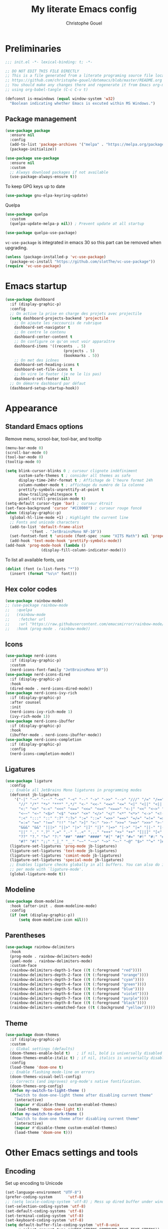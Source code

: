 #+title: My literate Emacs config
#+author: Christophe Gouel
#+email: christophe.gouel@inrae.fr
#+property: header-args:emacs-lisp :results silent :tangle init.el
#+startup: overview nolatexpreview

* Preliminaries

#+begin_src emacs-lisp
;;; init.el -*- lexical-binding: t; -*-

;; DO NOT EDIT THIS FILE DIRECTLY
;; This is a file generated from a literate programing source file located at
;; https://github.com/christophe-gouel/dotemacs/blob/master/README.org
;; You should make any changes there and regenerate it from Emacs org-mode
;; using org-babel-tangle (C-c C-v t)

#+end_src

#+begin_src emacs-lisp
(defconst is-mswindows (equal window-system 'w32)
  "Boolean indicating whether Emacs is excuted within MS Windows.")
#+end_src

** Package management

#+begin_src emacs-lisp
(use-package package
  :ensure nil
  :config
  (add-to-list 'package-archives '("melpa" . "https://melpa.org/packages/"))
  (package-initialize))

(use-package use-package
  :ensure nil
  :custom
  ;; Always download packages if not available
  (use-package-always-ensure t))
#+end_src

To keep GPG keys up to date
#+begin_src emacs-lisp
(use-package gnu-elpa-keyring-update)
#+end_src

Quelpa
#+begin_src emacs-lisp
(use-package quelpa
  :custom
  (quelpa-update-melpa-p nil)) ; Prevent update at all startup

(use-package quelpa-use-package)
#+end_src

=vc-use-package= is integrated in emacs 30 so this part can be removed when upgrading.

#+begin_src emacs-lisp
(unless (package-installed-p 'vc-use-package)
  (package-vc-install "https://github.com/slotThe/vc-use-package"))
(require 'vc-use-package)
#+end_src

* Emacs startup

#+begin_src emacs-lisp
(use-package dashboard
  :if (display-graphic-p)
  :config
  ;; On active la prise en charge des projets avec projectile
  (setq dashboard-projects-backend 'projectile
	;; On ajoute les raccourcis de rubrique
	dashboard-set-navigator t
	;; On centre le contenu
	dashboard-center-content t
	;; On configure ce qu'on veut voir apparaître
	dashboard-items '((recents  . 5)
                          (projects . 5)
                          (bookmarks . 5))
	;; On met des icônes
	dashboard-set-heading-icons t
	dashboard-set-file-icons t
	;; On vire le footer (je ne le lis pas)
	dashboard-set-footer nil)
  ;; On démarre dashboard par défaut
  (dashboard-setup-startup-hook))
#+end_src

* Appearance
** Standard Emacs options

Remove menu, scrool-bar, tool-bar, and tooltip
#+begin_src emacs-lisp
(menu-bar-mode 0)
(scroll-bar-mode 0)
(tool-bar-mode 0)
(tooltip-mode 0)
#+end_src

#+begin_src emacs-lisp
(setq blink-cursor-blinks 0 ; curseur clignote indéfiniment
      custom-safe-themes t ; consider all themes as safe
      display-time-24hr-format t ; Affichage de l'heure format 24h
      column-number-mode t ; affichage du numéro de la colonne
      prettify-symbols-unprettify-at-point t
      show-trailing-whitespace t
      pixel-scroll-precision-mode t)
(setq-default cursor-type 'bar) ; curseur étroit
(set-face-background 'cursor "#CC0000") ; curseur rouge foncé
(when (display-graphic-p)
  (global-hl-line-mode +1) ; Highlight the current line
  ;; Fonts and unicode characters
  (add-to-list 'default-frame-alist
	       '(font . "JetBrainsMono NF-10"))
  (set-fontset-font t 'unicode (font-spec :name "XITS Math") nil 'prepend)
  (add-hook 'text-mode-hook 'prettify-symbols-mode))
(add-hook 'prog-mode-hook (lambda ()
			    (display-fill-column-indicator-mode)))
#+end_src

To list all available fonts, use
#+begin_src emacs-lisp :tangle no
(dolist (font (x-list-fonts "*"))
  (insert (format "%s\n" font)))
#+end_src

** Hex color codes

#+begin_src emacs-lisp
(use-package rainbow-mode)
;; (use-package rainbow-mode
;;   :quelpa
;;   (rainbow-mode
;;    :fetcher url
;;    :url "https://raw.githubusercontent.com/emacsmirror/rainbow-mode/master/rainbow-mode.el")
;;   :hook (prog-mode . rainbow-mode))
#+end_src

** Icons

#+begin_src emacs-lisp
(use-package nerd-icons
  :if (display-graphic-p)
  :custom
  (nerd-icons-font-family "JetBrainsMono NF"))
(use-package nerd-icons-dired
  :if (display-graphic-p)
  :hook
  (dired-mode . nerd-icons-dired-mode))
(use-package nerd-icons-ivy-rich
  :if (display-graphic-p)
  :after counsel
  :init
  (nerd-icons-ivy-rich-mode 1)
  (ivy-rich-mode 1))
(use-package nerd-icons-ibuffer
  :if (display-graphic-p)
  :hook
  (ibuffer-mode . nerd-icons-ibuffer-mode))
(use-package nerd-icons-completion
  :if (display-graphic-p)
  :config
  (nerd-icons-completion-mode))
#+end_src

** Ligatures

#+begin_src emacs-lisp
(use-package ligature
  :config
  ;; Enable all JetBrains Mono ligatures in programming modes
  (defconst jb-ligatures
    '("-|" "-~" "---" "-<<" "-<" "--" "->" "->>" "-->" "///" "/=" "/==" "/>"
      "//" "/*" "*>" "***" ",*/" "<-" "<<-" "<=>" "<=" "<|" "<||" "<|||" "<|>"
      "<:" "<>" "<-<" "<<<" "<==" "<<=" "<=<" "<==>" "<-|" "<<" "<~>" "<=|"
      "<~~" "<~" "<$>" "<$" "<+>" "<+" "</>" "</" "<*" "<*>" "<->" "<!--" ":>"
      ":<" ":::" "::" ":?" ":?>" ":=" "::=" "=>>" "==>" "=/=" "=!=" "=>" "==="
      "=:=" "==" "!==" "!!" "!=" ">]" ">:" ">>-" ">>=" ">=>" ">>>" ">-" ">="
      "&&&" "&&" "|||>" "||>" "|>" "|]" "|}" "|=>" "|->" "|=" "||-" "|-" "||="
      "||" ".." ".?" ".=" ".-" "..<" "..." "+++" "+>" "++" "[||]" "[<" "[|" "{|"
      "??" "?." "?=" "?:" "##" "###" "####" "#[" "#{" "#=" "#!" "#:" "#_(" "#_"
      "#?" "#(" ";;" "_|_" "__" "~~" "~~>" "~>" "~-" "~@" "$>" "^=" "]#"))
  (ligature-set-ligatures 'prog-mode jb-ligatures)
  (ligature-set-ligatures 'text-mode jb-ligatures)
  (ligature-set-ligatures 'comint-mode jb-ligatures)
  (ligature-set-ligatures 'special-mode jb-ligatures)
  ;; Enables ligature checks globally in all buffers. You can also do it
  ;; per mode with `ligature-mode'.
  (global-ligature-mode t))
#+end_src

** Modeline

#+begin_src emacs-lisp
(use-package doom-modeline
  :hook (after-init . doom-modeline-mode)
  :config
  (if (not (display-graphic-p))
      (setq doom-modeline-icon nil)))
#+end_src

** Parentheses

#+begin_src emacs-lisp
(use-package rainbow-delimiters
  :hook
  (prog-mode . rainbow-delimiters-mode)
  (yaml-mode . rainbow-delimiters-mode)
  :custom-face
  (rainbow-delimiters-depth-1-face ((t (:foreground "red"))))
  (rainbow-delimiters-depth-2-face ((t (:foreground "orange"))))
  (rainbow-delimiters-depth-3-face ((t (:foreground "cyan"))))
  (rainbow-delimiters-depth-4-face ((t (:foreground "green"))))
  (rainbow-delimiters-depth-5-face ((t (:foreground "blue"))))
  (rainbow-delimiters-depth-6-face ((t (:foreground "violet"))))
  (rainbow-delimiters-depth-7-face ((t (:foreground "purple"))))
  (rainbow-delimiters-depth-8-face ((t (:foreground "black"))))
  (rainbow-delimiters-unmatched-face ((t (:background "yellow")))))
#+end_src

** Theme

#+begin_src emacs-lisp
(use-package doom-themes
  :if (display-graphic-p)
  :custom
  ;; Global settings (defaults)
  (doom-themes-enable-bold t)   ; if nil, bold is universally disabled
  (doom-themes-enable-italic t) ; if nil, italics is universally disabled
  :config
  (load-theme 'doom-one t)
  ;; Enable flashing mode-line on errors
  (doom-themes-visual-bell-config)
  ;; Corrects (and improves) org-mode's native fontification.
  (doom-themes-org-config)
  (defun my-switch-to-light-theme ()
    "Switch to doom-one-light theme after disabling current theme"
    (interactive)
    (mapcar #'disable-theme custom-enabled-themes)
    (load-theme 'doom-one-light t))
  (defun my-switch-to-dark-theme ()
    "Switch to doom-one theme after disabling current theme"
    (interactive)
    (mapcar #'disable-theme custom-enabled-themes)
    (load-theme 'doom-one t)))
#+end_src

* Other Emacs settings and tools
** Encoding

Set up encoding to Unicode
#+begin_src emacs-lisp
(set-language-environment "UTF-8")
(prefer-coding-system       'utf-8)
;; (setq locale-coding-system 'utf-8) ; Mess up dired buffer under windows
(set-selection-coding-system 'utf-8)
(set-default-coding-systems 'utf-8)
(set-terminal-coding-system 'utf-8)
(set-keyboard-coding-system 'utf-8)
(setq default-buffer-file-coding-system 'utf-8-unix
      x-select-request-type '(UTF8_STRING COMPOUND_TEXT TEXT STRING))
(if is-mswindows    ;; MS Windows clipboard is UTF-16LE
    (set-clipboard-coding-system 'utf-16le-dos))
#+end_src

** Personal information

#+begin_src emacs-lisp
(setq user-full-name "Christophe Gouel"
      user-mail-address "christophe.gouel@inrae.fr")
#+end_src

** Scratch buffer

Make the scratch buffer an =org-mode= buffer and remove the scratch message.

#+begin_src emacs-lisp
(setq initial-major-mode 'org-mode
      initial-scratch-message nil)
#+end_src

** Shell

#+begin_src emacs-lisp
(setq comint-scroll-to-bottom-on-input 'this
      comint-scroll-to-bottom-on-output t
      comint-move-point-for-output t)
#+end_src

** Other Emacs settings

#+begin_src emacs-lisp
(setq show-paren-mode t ; coupler les parenthèses
      auth-sources '("~/.authinfo") ; Define file that stores secrets
      backup-directory-alist '(("." . "~/.emacs.d/backup"))
      default-major-mode 'text-mode ; mode par défaut
      delete-by-moving-to-trash t ; Sent deleted files to trash
      comment-column 0 ; Prevent indentation of lines starting with one comment
      next-line-add-newlines t
      jit-lock-chunk-size 50000
      ;; set large file threshold at 100 megabytes
      large-file-warning-threshold 100000000
      ;; Options to make lsp usable in emacs (from
      ;; https://emacs-lsp.github.io/lsp-mode/page/performance/)
      gc-cons-threshold (* 10 800000)
      read-process-output-max (* 1024 1024))
(setq-default mouse-yank-at-point t     ; coller avec la souris
	      case-fold-search t)        ; recherche sans égard à la casse
(delete-selection-mode t)                ; entrée efface texte sélectionné
(fset 'yes-or-no-p 'y-or-n-p)            ; Replace yes or no with y or n
(auto-compression-mode t)
(when (display-graphic-p)
    (server-start))
(when is-mswindows
    (setq tramp-default-method "plink"))
#+end_src

** Dictionary

#+begin_src emacs-lisp
(use-package dictionary
  :ensure nil
  :custom
  (dictionary-server "dict.org"))
#+end_src

** Auto-revert

#+begin_src emacs-lisp
(use-package autorevert
  :ensure nil
  :custom
  (auto-revert-verbose nil)) ; Prevent autorevert from generating messages
#+end_src

** Dired

#+begin_src emacs-lisp
(use-package dired
  :ensure nil
  :commands (dired dired-jump)
  :custom
  (dired-listing-switches "-agho --group-directories-first")
  :hook
  (dired-mode . (lambda ()
		  (dired-hide-details-mode)))
  (dired-mode . auto-revert-mode))

(use-package diredfl
  :hook
  (dired-mode . diredfl-mode))
#+end_src

For dired operations to work async instead of freezing emacs.

#+begin_src emacs-lisp
;; (use-package async
;;   :custom
;;   (dired-async-mode 1))
#+end_src

** Compilation

#+begin_src emacs-lisp
(use-package compile
  :ensure nil
  :custom
  (compilation-scroll-output 'first-error)) ; compilation buffer automatically scrolls and stops at first error
#+end_src

** Expand region

#+begin_src emacs-lisp
(use-package expand-region
  :bind ("C-!" . er/expand-region))
#+end_src

** imenu

#+begin_src emacs-lisp
(use-package imenu
  :ensure nil
  :custom
  (imenu-auto-rescan t))
#+end_src

#+begin_src emacs-lisp
(use-package imenu-list
  :config
  (defun my-imenu-list-goto-entry ()
    "Goto entry and exit imenu"
    (interactive)
    (imenu-list-goto-entry)
    (imenu-list-smart-toggle))
  :bind
  (("C-c =" . imenu-list-smart-toggle)
   :map imenu-list-major-mode-map
	 ("M-<return>" . my-imenu-list-goto-entry))
  :custom
  (imenu-list-focus-after-activation t)
  (imenu-list-position 'right))
#+end_src

#+begin_src emacs-lisp
(use-package imenu-anywhere
  :bind
  ("M-g M-i" . ivy-imenu-anywhere))
#+end_src

** PDF viewers

#+begin_src emacs-lisp
(use-package doc-view
  :if is-mswindows
  :custom
  (doc-view-ghostscript-program (executable-find "rungs")))
#+end_src

#+begin_src emacs-lisp
(use-package pdf-tools
  :init
  (pdf-tools-install)  ; Standard activation command
  (pdf-loader-install) ; On demand loading, leads to faster startup time
  :config
  (setq TeX-view-program-selection '((output-pdf "PDF Tools"))
	TeX-view-program-list '(("PDF Tools" TeX-pdf-tools-sync-view))
	TeX-source-correlate-start-server t)
  (add-hook 'TeX-after-compilation-finished-functions
	    #'TeX-revert-document-buffer)
  :bind (:map pdf-view-mode-map
	      ("C-s" . isearch-forward)))
#+end_src

** Proced

#+begin_src emacs-lisp
(use-package proced
  :ensure nil
  :custom
  (proced-enable-color-flag t))
#+end_src

** Recent files

#+begin_src emacs-lisp
(use-package recentf
  :custom
  (recentf-max-saved-items 50))
#+end_src

** Grep and friends

#+begin_src emacs-lisp
;; (use-package grep
;;   :ensure nil
;;   :custom
;;   (find-program "fd"))
#+end_src

=ripgrep= package needed to have a proper interface for =ripgrep=. Also called by
=projectile=.

It should also be possible to directly substitute =grep= by =ripgrep= as explained in [[https://stegosaurusdormant.com/emacs-ripgrep/]].

#+begin_src emacs-lisp
(use-package ripgrep)
#+end_src

** Outline minor mode

#+begin_src emacs-lisp
(use-package outline
  :ensure nil
  :hook
  (text-mode . outline-minor-mode))
#+end_src

Use =bicycle= to easily cycle visibility in outline minor mode (à la =orgmode=).

#+begin_src emacs-lisp
(use-package bicycle
  :after outline
  :bind (:map outline-minor-mode-map
              ([C-tab] . bicycle-cycle)
              ([S-tab] . bicycle-cycle-global)))
#+end_src

Use =outline-minor-faces= to use a special face for outline sections.

#+begin_src emacs-lisp
(use-package outline-minor-faces
  :after outline
  :hook
  (outline-minor-mode . outline-minor-faces-mode))
#+end_src

* Keys

Activate lower- and upper-case commands ("C-x C-l" and "C-x C-u")
#+begin_src emacs-lisp
(put 'downcase-region 'disabled nil)
(put 'upcase-region 'disabled nil)
#+end_src

** Custom keybindings

#+begin_src emacs-lisp
(keymap-global-set "C-x C-b" 'ibuffer)
(keymap-global-set "C-<apps>" 'menu-bar-mode)
(keymap-global-set "<f5>" 'revert-buffer)

(use-package compile
  :ensure nil
  :bind (:map compilation-mode-map ("r" . recompile)))
#+end_src

** Keycast

=keycast= displays the Emacs command name corresponding to keybindings.

#+begin_src emacs-lisp
(use-package keycast)
#+end_src

** Insert Greek letters in Unicode

#+begin_src emacs-lisp
(use-package greek-unicode-insert
  :vc (:fetcher github :repo Malabarba/greek-unicode-insert)
  :bind ("²" . greek-unicode-insert-map))
#+end_src

** Parentheses

#+begin_src emacs-lisp
(use-package smartparens-config
  :ensure smartparens
  :init
  (progn
    (add-hook 'prog-mode-hook 'smartparens-mode)
    (add-hook 'markdown-mode-hook 'smartparens-mode)
    (add-hook 'yaml-mode-hook 'smartparens-mode))
  :config (progn (show-smartparens-global-mode t)))
#+end_src

** Which-keys

#+begin_src emacs-lisp
(use-package which-key
  :diminish which-key-mode
  :init
  (setq which-key-sort-uppercase-first nil
		max-mini-window-height 15)
  ;; On va utiliser une fenêtre dédiée plutôt que le minibuffer
  (which-key-setup-side-window-bottom)
  ;; On l'active partout, tout le temps
  (which-key-mode t))
#+end_src

* Auto-completion

** Company

#+begin_src emacs-lisp
(use-package company
  :init
  (add-hook 'after-init-hook 'global-company-mode)
  :config
  (setq
   ;; Number the candidates (use M-1, M-2 etc to select completions).
   company-show-numbers t
   company-idle-delay 0)
  ;; company configuation from
  ;; <https://github.com/radian-software/radian/blob/develop/emacs/radian.el>
  :bind (;; Replace `completion-at-point' and `complete-symbol' with
         ;; `company-manual-begin'. You might think this could be put
         ;; in the `:bind*' declaration below, but it seems that
         ;; `bind-key*' does not work with remappings.
         ([remap completion-at-point] . company-manual-begin)
         ([remap complete-symbol] . company-manual-begin)

         ;; The following are keybindings that take effect whenever
         ;; the completions menu is visible, even if the user has not
         ;; explicitly interacted with Company.

         :map company-active-map

         ;; Make TAB always complete the current selection. Note that
         ;; <tab> is for windowed Emacs and TAB is for terminal Emacs.
         ("<tab>" . company-complete-selection)
         ("TAB" . company-complete-selection)

         ;; Prevent SPC from ever triggering a completion.
         ("SPC" . nil)

         ;; The following are keybindings that only take effect if the
         ;; user has explicitly interacted with Company.

         :map company-active-map
         :filter (company-explicit-action-p)

         ;; Make RET trigger a completion if and only if the user has
         ;; explicitly interacted with Company. Note that <return> is
         ;; for windowed Emacs and RET is for terminal Emacs.
         ("<return>" . company-complete-selection)
         ("RET" . company-complete-selection))

  :bind* (;; The default keybinding for `completion-at-point' and
          ;; `complete-symbol' is M-TAB or equivalently C-M-i. Here we
          ;; make sure that no minor modes override this keybinding.
          ("M-TAB" . company-manual-begin)))

(use-package company-bibtex)
(use-package company-math)
(use-package company-reftex)
(use-package company-jedi)

(setq company-backends
      (append
       '((:separate company-bibtex
		    ;; deactivate company-reftex-labels because it is too slow
		    ;; company-reftex-labels
                    company-reftex-citations
		    company-math-symbols-latex
		    company-math-symbols-unicode
		    company-latex-commands))
       company-backends))
#+end_src

Use =company-box= for a better position of the autocompletion when using copilot.
#+begin_src emacs-lisp
(use-package company-box
  :hook (company-mode . company-box-mode)
  :custom
  (company-box-doc-enable nil))
#+end_src

** Ivy and friends

#+begin_src emacs-lisp
(use-package counsel
  :config
  (counsel-mode))

(use-package ivy
  :demand
  :custom
  (ivy-use-virtual-buffers t)
  (ivy-count-format "%d/%d ")
  :config
  (ivy-mode)
  (ivy-configure 'counsel-imenu
    :update-fn 'auto))

(use-package swiper
  :config
  ;; swiper is slow for large files so it is replaced by isearch for large files
  (defun my-search-method-according-to-numlines ()
    "Determine the number of lines of current buffer and chooses a
 search method accordingly."
    (interactive)
    (if (< (count-lines (point-min) (point-max)) 20000)
	(swiper)
      (isearch-forward)))
  :bind ("C-s" . my-search-method-according-to-numlines))

(use-package ivy-xref
  :init
  (setq xref-show-definitions-function #'ivy-xref-show-defs))

(use-package ivy-prescient
  :after counsel
  :config
  (ivy-prescient-mode))

(use-package ivy-rich
  :after nerd-icons-ivy-rich
  :init (ivy-rich-mode +1))
#+end_src

* Git

#+begin_src emacs-lisp
(use-package magit
  :init
  ;; this binds `magit-project-status' to `project-prefix-map' when project.el is loaded.
  (require 'magit-extras)
  :bind ("C-x g" . magit-status)
  :custom
  (magit-diff-refine-hunk (quote all))
  :config
  ; Do not diff when committing
  (remove-hook 'server-switch-hook 'magit-commit-diff)
  (remove-hook 'with-editor-filter-visit-hook 'magit-commit-diff))
#+end_src

=magit-delta= allows to have syntax highlighting in magit diffs.

#+begin_src emacs-lisp
(use-package magit-delta
  :hook (magit-mode . magit-delta-mode))
#+end_src

=diff-hl= displays indications about git status in the gutters.

#+begin_src emacs-lisp
(use-package diff-hl
  :defer t
  :after magit
  :hook
  (prog-mode . diff-hl-mode)
  (latex-mode . diff-hl-mode)
  (dired-mode . diff-hl-dired-mode)
  (magit-post-refresh . diff-hl-magit-post-refresh))
#+end_src

Add support for a basic syntax highlighting of =.gitignore= files (from [[http://heyrod.com/snippets/gitignore-mode.html]]).

#+begin_src emacs-lisp
(use-package generic-x
  :ensure nil
  :mode ("\\..*ignore$" . hosts-generic-mode))
#+end_src

* Shells

** ChatGPT

#+begin_src emacs-lisp
(use-package chatgpt-shell
  :custom
  (chatgpt-shell-openai-key
      (auth-source-pick-first-password :host "api.openai.com")))

(use-package gptel
  :custom
  (gptel-use-curl nil)
  :config
  (add-to-list 'gptel-directives '(academic . "You are an editor specialized in academic paper in economics. You are here to help me generate the best text for my academic articles. I will provide you texts and I would like you to review them for any spelling, grammar, or punctuation errors. Do not stop at simple proofreading, if it is useful, propose to refine the content's structure, style, and clarity. Once you have finished editing the text, provide me with any necessary corrections or suggestions for improving the text.")))
#+end_src

** Other shells

#+begin_src emacs-lisp
(use-package eshell-git-prompt
  :config
  (eshell-git-prompt-use-theme 'powerline))

(add-hook 'shell-mode-hook
      (lambda ()
        (face-remap-set-base 'comint-highlight-prompt :inherit nil)))
#+end_src

* Text
** BibTeX

#+begin_src emacs-lisp
(use-package ivy-bibtex
  :if is-mswindows
  :custom
  (bibtex-completion-bibliography
   (substitute-in-file-name "${BIBINPUTS}/References.bib"))
  ;; Pdf files
  (bibtex-completion-library-path
   (substitute-in-file-name
    "${HOME}/Dropbox (Inrae EcoPub)/Bibliography/Papers"))
  (bibtex-completion-pdf-symbol "⌘")
  ;; Notes
  (bibtex-completion-notes-path
   (substitute-in-file-name
    "${HOME}/Dropbox (Inrae EcoPub)/Bibliography/notes"))
  (bibtex-completion-notes-symbol "✎")
  (bibtex-completion-watch-bibliography nil)
  :config
  ;; Add the option to open in an external viewer
  (defun my-bibtex-completion-open-pdf-external (keys &optional fallback-action)
    "Open pdf associated to a BibTeX entry with an external viewer"
    (let ((bibtex-completion-pdf-open-function
           (lambda (fpath) (start-process "SumatraPDF" "*ivy-bibtex-sumatrapdf*" "SumatraPDF.exe" fpath))))
      (bibtex-completion-open-pdf keys fallback-action)))
  (ivy-bibtex-ivify-action my-bibtex-completion-open-pdf-external ivy-bibtex-open-pdf-external)
  (ivy-add-actions
   'ivy-bibtex
   '(("P" ivy-bibtex-open-pdf-external "Open PDF file in external viewer (if present)"))))
#+end_src

** csv files

#+begin_src emacs-lisp
(use-package csv-mode
  :hook
  (csv-mode . csv-guess-set-separator))
#+end_src

** LaTeX

#+begin_src emacs-lisp
(use-package tex
  :ensure auctex
  :hook
  (TeX-mode . latex-math-mode)
  (TeX-mode . turn-on-reftex)
  (TeX-mode . TeX-fold-buffer)
  (org-mode . TeX-fold-buffer)
  ;; (TeX-mode . flymake-mode)
  :hook
  (TeX-mode . TeX-fold-mode)
  (org-mode . TeX-fold-mode)
  :custom
  (TeX-auto-save t)
  (TeX-save-query nil) ; don't ask to save the file before compiling
  (TeX-parse-self t)
  (LaTeX-item-indent 0)
  (LaTeX-default-options "12pt")
  ;; (LaTeX-math-abbrev-prefix "²")
  (TeX-source-specials-mode 1)
  (TeX-source-correlate-mode t)
  (TeX-source-correlate-method (quote synctex))
  (TeX-source-correlate-start-server (quote ask))
  (TeX-PDF-mode t)
  (TeX-electric-sub-and-superscript 1)
  (LaTeX-math-list
   '(
     (?\) "right)")
     (?\( "left(")
     (?/ "frac{}{}")
     ))

  ;; Preview
  (preview-auto-cache-preamble t)
  (preview-default-option-list '("displaymath" "graphics" "textmath"))

  ;; Fold-mode

  ;; Personalize the list of commands to be folded
  (TeX-fold-macro-spec-list
   '(("[f]"
      ("footnote" "marginpar"))
     ("[c]"
      ("citeyear" "citeauthor" "citep" "citet" "cite"))
     ("[l]"
      ("label"))
     ("[r]"
      ("ref" "pageref" "eqref" "footref" "fref" "Fref"))
     ("[i]"
      ("index" "glossary"))
     ("[1]:||*"
      ("item"))
     ("..."
      ("dots"))
     ("(C)"
      ("copyright"))
     ("(R)"
      ("textregistered"))
     ("TM"
      ("texttrademark"))
     (1
      ("part" "chapter" "section" "subsection" "subsubsection" "
paragraph" "subparagraph" "part*" "chapter*" "section*" "
subsection*" "subsubsection*" "paragraph*" "subparagraph*" "emph" "
textit" "textsl" "textmd" "textrm" "textsf" "texttt" "textbf" "
textsc" "textup"))))
  ;; Prevent folding of math to let prettify-symbols do the job
  (TeX-fold-math-spec-list-internal nil)
  (TeX-fold-math-spec-list nil)
  (LaTeX-fold-math-spec-list nil)
  :config
  (setq-default TeX-auto-parse-length 200
		TeX-master nil)

  (defun my-tex-compile ()
    "Save and compile TeX document"
    (interactive)
    (save-buffer)
    (TeX-command-menu "latex"))

  ;; Beamer
  (defun my-tex-frame ()
    "Run pdflatex on current frame.  Frame must be declared as an environment."
    (interactive)
    (let (beg)
      (save-excursion
	(search-backward "\\begin{frame}")
	(setq beg (point))
	(forward-char 1)
	(LaTeX-find-matching-end)
	(TeX-pin-region beg (point))
	(cl-letf (( (symbol-function 'TeX-command-query) (lambda (x) "LaTeX")))
	  (TeX-command-region)))))
  :bind
  (:map TeX-mode-map
	("C-c e" . TeX-next-error)
	("M-RET" . latex-insert-item)
	("S-<return>" . my-tex-frame)
	("<f9>" . my-tex-compile)))
#+end_src

#+begin_src emacs-lisp
(use-package reftex
  :hook
  (org-mode . reftex-mode)
  :custom
  (reftex-bibpath-environment-variables (quote ("BIBINPUTS")))
  (reftex-default-bibliography '("References.bib"))
  (reftex-cite-format (quote natbib))
  (reftex-sort-bibtex-matches (quote author))
  (reftex-plug-into-AUCTeX t)
  (reftex-label-alist '(AMSTeX)) ; Use \eqref by default instead of \ref
  ;; Increase reftex speed (especially on Windows)
  (reftex-enable-partial-scans t)
  (reftex-save-parse-info t)
  (reftex-use-multiple-selection-buffers t)
  :bind (:map reftex-mode-map
	      ("C-c f" . reftex-fancyref-fref)
	      ("C-c F" . reftex-fancyref-Fref)))
#+end_src

=CDLatex= for super fast input of TeX mathematical expressions.

#+begin_src emacs-lisp
(use-package cdlatex
  :config
  ;; Prevent cdlatex from defining LaTeX math subscript everywhere
  (define-key cdlatex-mode-map "_" nil)
  ;; Allow tab to be used to indent when the cursor is at the beginning of the
  ;; line
  (defun my-cdlatex-indent-maybe ()
    "Indent in TeX when CDLaTeX is active"
    (when (or (bolp) (looking-back "^[ \t]+"))
      (LaTeX-indent-line)))
  (defun my-slow-company ()
    "Slow down company for a better use of CDLaTeX"
    (make-local-variable 'company-idle-delay)
		  (setq company-idle-delay 0.3))
  :custom
  (cdlatex-command-alist
	'(("equ*" "Insert equation* env"   "" cdlatex-environment ("equation*") t nil)))
  (cdlatex-math-symbol-prefix ?\262) ; correspond to key "²"
  :hook
  (LaTeX-mode . turn-on-cdlatex)
  (LaTeX-mode . my-slow-company)
  (org-mode . my-slow-company)
  (cdlatex-tab . my-cdlatex-indent-maybe))
#+end_src

** Markdown

#+begin_src emacs-lisp
(use-package markdown-mode
  :mode ("README\\.md\\'" . gfm-mode)
  :custom
  (markdown-command
   (concat "pandoc"
	   " --from=markdown --to=html"
	   " --standalone --mathjax"
	   ;; " --citeproc --bibliography="
	   ;; (shell-quote-argument (substitute-in-file-name "${BIBINPUTS}\\References.bib"))
	   ))
  (markdown-enable-math t)
  (markdown-enable-prefix-prompts nil)
  (markdown-header-scaling nil)
  (markdown-hide-markup nil)
  (markdown-hide-urls t)
  (markdown-fontify-code-blocks-natively t)
  (markdown-enable-highlighting-syntax t)
  :config
  ;; Code to import screenshots in markdown files
  ;; from <https://www.nistara.net/post/2022-11-14-emacs-markdown-screenshots> and
  ;; <https://stackoverflow.com/questions/17435995/paste-an-image-on-clipboard-to-emacs-org-mode-file-without-saving-it/31868530#31868530>
  (defun my-markdown-screenshot ()
    "Copy a screenshot into a time stamped unique-named file in the
same directory as the working and insert a link to this file."
    (interactive)
    (setq filename
          (concat
           (make-temp-name
            (concat (file-name-nondirectory (buffer-file-name))
                    "_screenshots/"
                    (format-time-string "%Y-%m-%d_%a_%kh%Mm_")) ) ".png"))
    (unless (file-exists-p (file-name-directory filename))
      (make-directory (file-name-directory filename)))
    ;; copy the screenshot to file
    (shell-command
     (concat "powershell -command \"Add-Type -AssemblyName System.Windows.Forms;if ($([System.Windows.Forms.Clipboard]::ContainsImage())) {$image = [System.Windows.Forms.Clipboard]::GetImage();[System.Drawing.Bitmap]$image.Save('" filename "',[System.Drawing.Imaging.ImageFormat]::Png); Write-Output 'clipboard content saved as file'} else {Write-Output 'clipboard does not contain image data'}\""))
    ;; insert into file if correctly taken
    (if (file-exists-p filename)
	(insert (concat "![](" filename ")")))
    (markdown-display-inline-images)
    (newline))
  ;; Code to use RefTeX to input references in markdown
  ;; from https://gist.github.com/kleinschmidt/5ab0d3c423a7ee013a2c01b3919b009a
  (defvar markdown-cite-format
    '(
      (?\C-m . "@%l")
      (?p . "[@%l]")
      (?t . "@%l")
      (?y . "[-@%l]"))
    "Markdown citation formats")
  (defun my-markdown-reftex-citation ()
    "Wrap reftex-citation with local variables for markdown format"
    (interactive)
    (let ((reftex-cite-format markdown-cite-format)
          (reftex-cite-key-separator "; @"))
      (reftex-citation)))
  ;; :hook
  ;; (markdown-mode . (lambda () (math-preview-all)))
  :bind (:map markdown-mode-map
	      ("C-c [" . my-markdown-reftex-citation)))

(use-package pandoc-mode
  :hook
  (markdown-mode . pandoc-mode)
  (pandoc-mode . pandoc-load-default-settings))
#+end_src

** Org

#+begin_src emacs-lisp
(use-package org
  :ensure nil
  :mode ("\\.org\\'" . org-mode)
  :hook
  (org-mode . turn-on-org-cdlatex)
  ;; No need to save RefTeX info in org
  (org-mode . (lambda()
		(make-local-variable 'reftex-save-parse-info)
		(setq reftex-save-parse-info nil)))
  :custom
  (org-export-with-LaTeX-fragments t)       ; Export LaTeX fragment to HTML
  (org-edit-src-content-indentation 0)
  (org-todo-keywords '((type "TODO(t)" "STARTED(s)" "WAITING(w)" "|" "DONE(d)")))
  (org-tag-alist '(("OFFICE" . ?o) ("COMPUTER" . ?c) ("HOME" . ?h) ("PROJECT" . ?p) ("CALL" . ?a) ("ERRANDS" . ?e) ("TASK" . ?t)))
  (org-confirm-babel-evaluate nil)
  (org-refile-targets '((nil :maxlevel . 3)))
  ;; Appareance
  (org-pretty-entities 1) ; equivalent of prettify symbols for org
  ; remove some prettification for sub- and superscripts because it makes editing difficult
  (org-pretty-entities-include-sub-superscripts nil) 
  (org-hide-emphasis-markers t) ; remove markup markers
  (org-ellipsis " [+]")
  (org-highlight-latex-and-related '(native))
  (org-startup-indented t) ; Indent text relative to section
  (org-startup-with-inline-images t)
  (org-startup-with-latex-preview t)
  (org-cycle-inline-images-display t)
  :config
  (org-defkey org-cdlatex-mode-map "²" 'cdlatex-math-symbol)
  ;; Font-locking of reference commands in org-mode
  (font-lock-add-keywords
   'org-mode
   '(("\\(\\(?:\\\\\\(?:label\\|ref\\|eqref\\)\\)\\){\\(.+?\\)}"
      (1 font-lock-keyword-face)
      (2 font-lock-constant-face))))
  (org-babel-do-load-languages
   'org-babel-load-languages
   '((emacs-lisp . t)
     (python . t)
     (R . t)
     (shell . t))))
#+end_src

Use =org-appear= for markup markers to appear automatically.

#+begin_src emacs-lisp
(use-package org-appear
  :hook
  (org-mode . org-appear-mode))
#+end_src

For a modern-looking =org-mode=, use =org-modern=.

#+begin_src emacs-lisp
(use-package org-modern
    :hook
    (org-mode . global-org-modern-mode))
#+end_src

=org-cite= for citations.

#+begin_src emacs-lisp
(use-package oc
  :ensure nil
  :custom
  (org-cite-global-bibliography
   (list (substitute-in-file-name "${BIBINPUTS}/References.bib"))))
#+end_src

=org-fragtog= for an automatic toggling of LaTeX fragments.

#+begin_src emacs-lisp
(use-package org-fragtog
  :hook
  (org-mode . org-fragtog-mode))
#+end_src

** Preview of mathematical formulas

=texfrag= to have preview of LaTeX fragment outside LaTeX buffers
#+begin_src emacs-lisp
(use-package texfrag
  :hook
  (eww-mode . texfrag-mode))
#+end_src

The package =math-preview= has a problem under Windows, and some code should be commented out. See [[https://gitlab.com/matsievskiysv/math-preview/-/issues/29]].
#+begin_src emacs-lisp
(use-package math-preview
  :bind
  ("C-c m d" . math-preview-all)
  ("C-c m p" . math-preview-at-point)
  ("C-c m r" . math-preview-region)
  ("C-c m c d" . math-preview-clear-all)
  ("C-c m c p" . math-preview-clear-at-point)
  ("C-c m c r" . math-preview-clear-region))
#+end_src

** Spell checking

#+begin_src emacs-lisp
(use-package flyspell
  :hook (text-mode . flyspell-mode)
  :config
  (setq ispell-program-name (executable-find "hunspell")
	flyspell-issue-welcome-flag nil
	ispell-really-hunspell t
	ispell-dictionary "en_US"
	ispell-local-dictionary "en_US"
	ispell-local-dictionary-alist
	'(("en_US" "[[:alpha:]]" "[^[:alpha:]]" "[']" nil ("-d" "en_US") nil utf-8)
	  ("fr_FR" "[[:alpha:]]" "[^[:alpha:]]" "[']" nil ("-d" "fr_FR") nil utf-8))
	ispell-hunspell-dictionary-alist ispell-local-dictionary-alist
	ispell-personal-dictionary "~/.emacs.d/.hunspell_en_US"
	ispell-silently-savep t)
  :bind
  ("C-M-$" . ispell-word))

(use-package flyspell-correct
  :after flyspell
  :bind (:map flyspell-mode-map
		  ("M-$" . flyspell-correct-at-point))
  )

(use-package flyspell-correct-ivy
  :demand t
  :after flyspell-correct)
#+end_src

** Word wrapping and paragraph filling

#+begin_src emacs-lisp
(defun my-unfill-paragraph ()
  "Unfill paragraph."
  (interactive)
  (let ((fill-column (point-max)))
  (fill-paragraph nil)))

(defun my-unfill-region (start end)
  "Unfill region."
  (interactive "r")
  (let ((fill-column (point-max)))
    (fill-region start end nil)))

(setq-default fill-column 80)
#+end_src

Package to visually (not really) indent the filled lines following the first lines.
#+begin_src emacs-lisp
(use-package adaptive-wrap)
#+end_src

Use =visual-fill-column= for text modes
#+begin_src emacs-lisp
(use-package visual-fill-column
  :custom
  (visual-fill-column-width 100)
  :config
  (defun my-visual-fill ()
    "Toggle visual fill column, visual line mode, and adaptive wrap mode."
    (interactive)
    (visual-line-mode 'toggle)
    (visual-fill-column-mode 'toggle)
    ;; org-indent does play nicely with adaptive-wrap-prefix-mode so we exclude the later in org
    (unless (member major-mode '(org-mode))
      (adaptive-wrap-prefix-mode 'toggle)))

  (defun my-center-text ()
    "Center text in visual fill column."
    (interactive)
    (setq-local visual-fill-column-center-text t))

  (defun my-uncenter-text ()
    "Uncenter text in visual fill column."
    (interactive)
    (setq-local visual-fill-column-center-text nil))
  :bind ("C-c v" . my-visual-fill)
  :hook
  (bibtex-mode   . my-visual-fill)
  (text-mode     . my-visual-fill))
#+end_src

** YAML

#+begin_src emacs-lisp
(use-package yaml-mode
  :mode ("\\.yml$" "\\.dvc" "dvc.lock")
  :bind (:map yaml-mode-map
	      ("C-m" . newline-and-indent)))
#+end_src

* Programming
** Programming tools

*** Code linting

Use built-in =flymake= for linting but need to install =flycheck= to access a checker for TeX files.

#+begin_src emacs-lisp
(use-package flymake
  :ensure nil
  :custom
  (flymake-no-changes-timeout nil)
  :config
  ;; Deactivate linter in ess because it does not seem to work well
  (setq ess-use-flymake nil)
  (remove-hook 'flymake-diagnostic-functions 'flymake-proc-legacy-flymake)
  :bind
  ("M-n" . flymake-goto-next-error)
  ("M-p" . flymake-goto-prev-error))

(use-package flycheck
  :config
  (flycheck-define-checker tex-textidote
    "A LaTeX grammar/spelling checker using textidote.
  See https://github.com/sylvainhalle/textidote"
    :modes (latex-mode plain-tex-mode markdown-mode)
    :command
    ("java" "-Dfile.encoding=UTF-" "-jar" (eval (expand-file-name "~/.local/jar/textidote.jar"))
     "--read-all"
     "--output" "singleline"
     "--no-color"
     "--check"   (eval (if ispell-current-dictionary (substring ispell-current-dictionary 0 2) "en"))
     "--firstlang" "fr"
     "--dict"    (eval (expand-file-name "~/.emacs.d/.hunspell_en_US"))
     source)
    :error-patterns
    ((warning line-start (file-name)
              "(L" line "C" column "-" (or (seq "L" end-line "C" end-column) "?") "): "
              (message (one-or-more (not "\""))) (one-or-more not-newline) line-end)))
  (add-to-list 'flycheck-checkers 'tex-textidote))

(use-package flymake-flycheck
  :hook
  (flymake-mode . flymake-flycheck-auto))
#+end_src

*** Code styling

#+begin_src emacs-lisp
(use-package format-all
  :config
  (setq-default
   format-all-formatters
   '(("LaTeX"
      (latexindent "-m" "--yaml=modifyLineBreaks:textWrapOptions:columns:-1,defaultIndent:'  ',indentAfterItems:itemize:0;enumerate:0;description:0")))))
#+end_src

*** Docker

#+begin_src emacs-lisp
(use-package dockerfile-mode)
#+end_src

#+begin_src emacs-lisp
(use-package docker
  :bind ("C-c d" . docker))
#+end_src

*** Eldoc

Prevent =eldoc= from showing the function doc in the minibuffer when the cursor is on the function
#+begin_src emacs-lisp
(setq eldoc-echo-area-use-multiline-p nil)
#+end_src

*** GitHub copilot

Configuration from [[https://robert.kra.hn/posts/2023-02-22-copilot-emacs-setup/]].
#+begin_src emacs-lisp
(use-package copilot
  :quelpa (copilot
	   :fetcher github
	   :repo "zerolfx/copilot.el"
	   :branch "main"
	   :files ("dist" "*.el"))
  :custom
  (copilot-indent-warning-suppress t)
  :config
  (defun my-copilot-complete-or-accept ()
    "Command that either triggers a completion or accepts one if
 one is available."
    (interactive)
    ;; Check if the Copilot overlay is visible
    (if (copilot--overlay-visible)
	(progn
	  ;; Accept the completion
          (copilot-accept-completion)
          ;; ;; Open a new line
          ;; (open-line 1)
          ;; ;; Move to the next line
          ;; (next-line)
	  )
      ;; If the Copilot overlay is not visible, trigger completion
      (copilot-complete)))

  (defvar my-copilot-manual-mode nil
    "When `t' will only show completions when manually triggered,
 e.g. via M-C-<return>.")

  (defun my-copilot-disable-predicate ()
    "When copilot should not automatically show completions."
    my-copilot-manual-mode)

  (defun my-copilot-change-activation ()
    "Switch between three activation modes:
       - automatic: copilot will automatically overlay completions
       - manual: you need to press a key (M-C-<return>) to trigger completions
       - off: copilot is completely disabled."
    (interactive)
    (if (and copilot-mode my-copilot-manual-mode)
	(progn
          (message "deactivating copilot")
          (copilot-mode -1)
          (setq my-copilot-manual-mode nil))
      (if copilot-mode
          (progn
            (message "activating copilot manual mode")
            (setq my-copilot-manual-mode t))
	(message "activating copilot mode")
	(copilot-mode))))

  (add-to-list 'copilot-disable-predicates #'my-copilot-disable-predicate)
  :hook (prog-mode . (lambda() (setq my-copilot-manual-mode t)))
  :bind
  (("C-M-c"         . my-copilot-change-activation)
   :map copilot-mode-map
   (("M-C-<next>"   . copilot-next-completion)
    ("M-C-<prior>"  . copilot-previous-completion)
    ("M-C-<right>"  . copilot-accept-completion-by-word)
    ("M-C-<down>"   . copilot-accept-completion-by-line)
    ("M-C-<return>" . my-copilot-complete-or-accept)
    ("M-C-g"        . copilot-clear-overlay))))
#+end_src

*** Language Server Protocol

#+begin_src emacs-lisp
(use-package eglot
  :ensure nil
  :custom
  ;; Prevent eglot from reformatting code automatically
  (eglot-ignored-server-capabilities '(:documentOnTypeFormattingProvider))
  ;; Set the buffer size to 0 to improve performances (https://www.gnu.org/software/emacs/manual/html_mono/eglot.html#Performance)
  (eglot-events-buffer-config (:size 0 :format full))
  :bind
  ("C-c l" . eglot))
#+end_src

*** Literate programming

#+begin_src emacs-lisp
(use-package poly-markdown
  :bind (:map polymode-eval-map ("p" . quarto-preview)))

(use-package poly-R
  :mode ("\\.Rmd" . poly-markdown+r-mode))

(unless (package-installed-p 'quarto-mode)
  (package-vc-install 
   '(quarto-mode
     :url "https://github.com/christophe-gouel/quarto-emacs"
     :branch "transient"
     :rev :last-release)))
(use-package quarto-mode)
#+end_src

Package =edit-indirect= required to edit code blocks in indirect buffers in =markdown-mode=
#+begin_src emacs-lisp
(use-package edit-indirect)
#+end_src

*** Projects

#+begin_src emacs-lisp
(use-package projectile
  :diminish projectile-mode
  :config
  (projectile-mode)
  (defun my-ripgrep-in-same-extension (expression)
    "Search for EXPRESSION in files with the same extension as the
current buffer within the project."
    (interactive
     (list
      (read-from-minibuffer "Ripgrep search for: " (thing-at-point 'symbol))))
    (let* ((extension (file-name-extension (buffer-file-name)))
           (glob (if extension (concat "*." extension) "*")))
      (ripgrep-regexp expression
                      (projectile-acquire-root)
                      (list (format "-g %s" glob)))))
  :custom
  (projectile-completion-system 'ivy)
  (projectile-use-git-grep t)
  (projectile-switch-project-action #'projectile-dired)
  (projectile-enable-caching nil)
  (projectile-indexing-method 'alien)
  :bind
  ("C-c f" . my-ripgrep-in-same-extension)
  :bind-keymap
  ("C-c p" . projectile-command-map)
  :init
  (when (file-directory-p "~/Documents/git_projects")
    (setq projectile-project-search-path '("~/Documents/git_projects"))))
#+end_src

*** Snippets

Use "C-TAB" for moving to next field to avoid conflict with autocompletion.

#+begin_src emacs-lisp
(use-package yasnippet
  :custom
  (yas-use-menu nil)
  (unbind-key "<tab>" yas-minor-mode-map)
  (unbind-key "TAB" yas-minor-mode-map)
  :config
  (yas-global-mode 1)
  :bind (:map yas-minor-mode-map
	      ("C-TAB"   . yas-next-field-or-maybe-expand)
	      ("C-<tab>" . yas-next-field-or-maybe-expand)))
#+end_src

** Programming languages
*** Emacs Speaks Statistics (ESS)

#+begin_src emacs-lisp
(use-package ess
  :init
  (require 'ess-site)
  :bind (:map ess-r-mode-map
	      ;; Shortcut for pipe |>
        ("C-S-m"   . " |>")
	      ;; Shortcut for pipe %>%
	      ("C-%"     . " %>%")
	      ;; Shortcut for assign <-
	      ("M--"     . ess-insert-assign)
	      ("<f9>"    . my-run-rscript-on-current-buffer-file)
        :map inferior-ess-r-mode-map
        ("C-S-m" . " |>")
        ("C-%"   . " %>%")
	      ("M--"   . ess-insert-assign)
	      :map inferior-ess-mode-map
	      ("<home>" . comint-bol))
  :custom
  (ess-roxy-str "#'")
  (ess-roxy-template-alist
   '(("description" . ".. content for \\description{} (no empty lines) ..")
     ("details" . ".. content for \\details{} ..")
     ("param" . "")
     ("return" . "")))
  (ess-nuke-trailing-whitespace-p t)
  (ess-assign-list '(" <-" " <<- " " = " " -> " " ->> "))
  (ess-style 'RStudio)  ; Set code indentation
  (ess-ask-for-ess-directory nil) ; Do not ask what is the project directory
  ;; Following the "source is real" philosophy put forward by ESS, one should
  ;; not need the command history and should not save the workspace at the end
  ;; of an R session. Hence, both options are disabled here.
  (inferior-R-args "--no-restore-history --no-save ")
  :config
  ;; Background jobs for R as in RStudio
  (defun my-run-rscript (arg title)
    "Run Rscript in a compile buffer"
    (let*
	((is-file (file-exists-p arg))
	 (working-directory
	  (if is-file default-directory (file-name-directory arg)))
	 ;; Generate a unique compilation buffer name
	 (combuf-name (format "*Rscript-%s*" title))
	 ;; Get the existing compilation buffer, if any
         (combuf (get-buffer combuf-name))
         (compilation-buffer-name-function
	  (lambda (_) combuf-name)) ; Set the compilation buffer name function
	 ;; Automatically save modified buffers without asking
         (compilation-ask-about-save nil))
      (when combuf
	(kill-buffer combuf)) ; Kill the existing compilation buffer
      ;; Create a new compilation buffer
      (setq combuf (get-buffer-create combuf-name))
      (with-current-buffer combuf
	;; Set the default directory of the compilation buffer
	(setq default-directory working-directory)
	;; Delete any existing content in the compilation buffer
	(delete-region (point-min) (point-max))
	(compilation-mode)) ; Enable compilation mode in the buffer
      (compile (format "Rscript %s" arg)) ; Execute the R script using Rscript
      (with-current-buffer combuf
	;; Rename the compilation buffer to its final name
	(rename-buffer combuf-name))))

  (defun my-run-rscript-on-current-buffer-file ()
    "Run Rscript on the file associated to the current buffer"
    (interactive)
    (let ((filename (buffer-file-name)))
      (when filename
	(my-run-rscript filename (file-name-base filename)))))

  (defun my-run-rscript-on-file ()
    "Run Rscript on the file associated to a file"
    (interactive)
    (let ((filename (read-file-name "R script: ")))
      (my-run-rscript filename (file-name-base filename))))

  (defun my-inferior-ess-init ()
    "Workaround for https://github.com/emacs-ess/ESS/issues/1193"
    (add-hook 'comint-preoutput-filter-functions #'xterm-color-filter -90 t)
    (setq-local ansi-color-for-comint-mode nil)
    (smartparens-mode 1))
  :hook
  (inferior-ess-mode . my-inferior-ess-init)
  ;; Outlining like in RStudio
  (ess-r-mode . (lambda ()
    (outline-minor-mode)
    (setq outline-regexp "^#+ +.*----")
    (defun outline-level ()
           (cond ((looking-at "^# ") 1)
             ((looking-at "^## ") 2)
             ((looking-at "^### ") 3)
             ((looking-at "^#### ") 4)
             (t 1000))))))
#+end_src

To interact easily with renv
#+begin_src emacs-lisp
(use-package rutils
  :defer t
  :after ess)
#+end_src

*** GAMS

#+begin_src emacs-lisp
(use-package gams-mode
  :load-path "c:/Users/Gouel/Documents/git_projects/code/gams-mode"
  :mode ("\\.gms\\'" "\\.inc\\'")
  ;; I don't know why but despite gams-mode being a prog-mode, it does not load
  ;; automatically some default minor modes for prog-mode.
  :hook ((gams-mode . rainbow-delimiters-mode)
	 (gams-mode . smartparens-mode)
	 (gams-mode . display-fill-column-indicator-mode)
	 (gams-mode . (lambda ()
			(make-local-variable 'company-minimum-prefix-length)
			(setq company-minimum-prefix-length 1))))
  :custom
  (gams-process-command-option "ll=0 lo=3 pw=153 ps=9999")
  (gams-statement-upcase t)
  (gams-fill-column 90)
  (gams-recenter-font-lock t)
  (gams-statement-name "Parameter")
  (gams-dollar-control-name "exit")
  (gams-default-pop-window-height 20)
  ;; Remove the handling of parentheses by gams-mode to use smartparens instead
  (gams-close-paren-always nil)
  (gams-close-double-quotation-always nil)
  (gams-close-single-quotation-always nil)
  ;; Indent
  (gams-indent-on t)
  (gams-indent-number 2)
  (gams-indent-number-loop 2)
  (gams-indent-number-mpsge 2)
  (gams-indent-number-equation 2)
  :config
  (if is-mswindows
      (setq gams-system-directory "C:/GAMS/Last/"
	    gams-docs-directory "C:/GAMS/Last/docs")
    (setq gams-system-directory "/opt/gams/gamsLast_linux_x64_64_sfx"
	  gams-docs-directory "/opt/gams/gamsLast_linux_x64_64_sfx/docs"))
  :bind (:map gams-mode-map
	      ("C-c =" . gams-show-identifier-list)))

; Polymode for gams
(define-hostmode poly-gams-hostmode
  :mode 'gams-mode)

(define-innermode poly-gams-yaml-innermode
  :mode 'yaml-mode
  :head-matcher ".?o?n?embeddedcode.* connect:$"
  :tail-matcher ".*embeddedcode.*$"
  :head-mode 'host
  :tail-mode 'host)

(define-innermode poly-gams-python-innermode
  :mode 'python-mode
  :head-matcher ".?o?n?embeddedcode.* python:$"
  :tail-matcher ".*embeddedcode.*$"
  :head-mode 'host
  :tail-mode 'host)

(define-polymode poly-gams-mode
  :hostmode 'poly-gams-hostmode
  :innermodes '(poly-gams-yaml-innermode
		poly-gams-python-innermode))
#+end_src

*** Julia

#+begin_src emacs-lisp
(use-package julia-mode)
#+end_src

*** MATLAB

=matlab-mode= is a based on outdated major-mode programming, so it does not work that well, but this configuration seems to work.

#+begin_src emacs-lisp
(use-package matlab
  :ensure matlab-mode
  :commands (matlab-mode matlab-shell)
  :mode ("\\.m\\'" . matlab-mode)
  :custom
  (matlab-indent-function t)	; if you want function bodies indented
  (matlab-verify-on-save-flag nil) ; turn off auto-verify on save
  (matlab-indent-level 2)
  (matlab-comment-region-s "% ")
  (matlab-shell-command-switches '("-nodesktop -nosplash"))
  :config
  (matlab-cedet-setup)
  ;; mlint
  (if is-mswindows
      (setq mlint-programs
	    (quote ("C:/Program Files/MATLAB/RLast/bin/win64/mlint.exe")))
    (setq mlint-programs (quote ("/usr/local/MATLAB/RLast/bin/glnxa64/mlint"))))
  (defun my-matlab-mode-hook ()
    "My matlab-mode hook"
    (setq matlab-show-mlint-warnings t)   ; Activate mlint
    (mlint-minor-mode))                   ; Activate mlint minor mode
  (defun my-matlab-shell-mode-hook ()
    '())
  :hook
  (matlab-mode . my-matlab-mode-hook)
  (matlab-shell-mode . my-matlab-shell-mode-hook))
#+end_src

*** Python

#+begin_src emacs-lisp
(use-package python
  :ensure nil
  :custom
  (python-shell-interpreter "ipython3")
  (python-shell-interpreter-args
   "-i --simple-prompt --InteractiveShell.display_page=True")
  (python-shell-prompt-detect-failure-warning nil)
  :config
;; Set encoding to utf-8 to allows utf-8 characters in Python REPL (from
;; https://stackoverflow.com/questions/14172576/why-unicodeencodeerror-raised-only-in-emacss-python-shell)
  (setenv "PYTHONIOENCODING" "utf-8")
  (defun my-python-mode-hook ()
    (add-to-list 'company-backends 'company-jedi))
  :hook
  (python-mode . my-python-mode-hook)
  (python-mode . flymake-mode))

(use-package conda
  :if is-mswindows
  :config
  (setq-default mode-line-format
		(cons '(:exec conda-env-current-name) mode-line-format)))

(use-package poetry)

(use-package pyvenv
  :custom
  (pyvenv-virtualenvwrapper-supported "ipython3")
  :config
  (if is-mswindows
      ;; Default virtualenv cache directory for poetry on Microsoft Windows
      (setenv "WORKON_HOME"
	      (substitute-in-file-name
	       "${LOCALAPPDATA}/pypoetry/Cache/virtualenvs"))
    ;; Default virtualenv cache directory for poetry on *nix
    (setenv "WORKON_HOME" "~/.cache/pypoetry/virtualenvs")))

(use-package pydoc)

(use-package numpydoc
  :bind (:map python-mode-map
              ("C-c C-n" . numpydoc-generate)))
#+end_src

*** Stata

#+begin_src emacs-lisp
(use-package ado-mode)
#+end_src

* Epilogue
** Custom file

Define a file in which any customization is saved
#+begin_src emacs-lisp
(setq custom-file (concat user-emacs-directory "custom.el"))
(when (file-exists-p custom-file)
  (load custom-file))
#+end_src
** End message

#+begin_src emacs-lisp
;;; init.el ends here
#+end_src

* To install manually

** Fonts

Download and install fonts
- JetBrains from
  - Nerf-fonts version for the icons: [[https://www.nerdfonts.com/font-downloads]]
  - Standard version for other uses: [[https://www.jetbrains.com/fr-fr/lp/mono/]]
- [[https://github.com/aliftype/xits]]

** Linters

- LaTeX: to install =textidote=, download =textidote.jar= from [[https://github.com/sylvainhalle/textidote/releases]] and copy to =~/.local/jar/textidote.jar=.
- R: =lintr= will be installed with =languageserver=.

** LSP servers

#+begin_src sh
pip3 install --user python-lsp-server[all]
Rscript -e "install.packages('languageserver')"
Curl --output %HOME%/.local/bin/digestif.cmd \
  https://raw.githubusercontent.com/astoff/digestif/master/scripts/digestif.cmd
#+end_src

** Python

Install IPython to be able to launch it from Emacs

#+begin_src sh
pip3 install --user ipython
#+end_src

Python requires the package =pyreadline3= on Windows to enable auto-completion.

#+begin_src sh
pip3 install --user pyreadline3
#+end_src

Install =Jedi= server for =company-jedi=:

#+begin_src emacs-lisp :tangle no
(jedi:install-server)
#+end_src

** Stylers

#+begin_src sh
Rscript -e "install.packages('styler')"
#+end_src

** Other installations

=math-preview= for LaTeX blocks in text buffers.

#+begin_src shell
npm install -g git+https://gitlab.com/matsievskiysv/math-preview
#+end_src

Install
- =delta= to have syntax highlighting in git diffs.
- [[https://github.com/sharkdp/fd][fd]] to have a fast alternative to =find=.
- =hunspell= for spell checking.
- =ripgrep= to have a fast alternative to =grep=.

On Windows, they can be installed with Chocolatey (requires admin rights):

#+begin_src shell
choco install -y delta fd hunspell ripgrep
#+end_src

On Linux/Ubuntu

#+begin_src shell
sudo snap install git-delta-snap
sudo snap alias git-delta-snap.delta delta
#+end_src

On Windows, one has to make sure that a recent version of =grep= and a POSIX version of =find= (not Windows version) are available in the PATH (both come with =git=). If it is not possible to move POSIX =find= before Windows =find= in the PATH, it is necessary to set the variable =find-program= in =custom.el=.

# Local Variables:
# eval: (add-hook 'after-save-hook (lambda ()(if (y-or-n-p "Reload?")(load-file user-init-file))) nil t)
# eval: (add-hook 'after-save-hook (lambda ()(if (y-or-n-p "Tangle?")(org-babel-tangle))) nil t)
# End:





